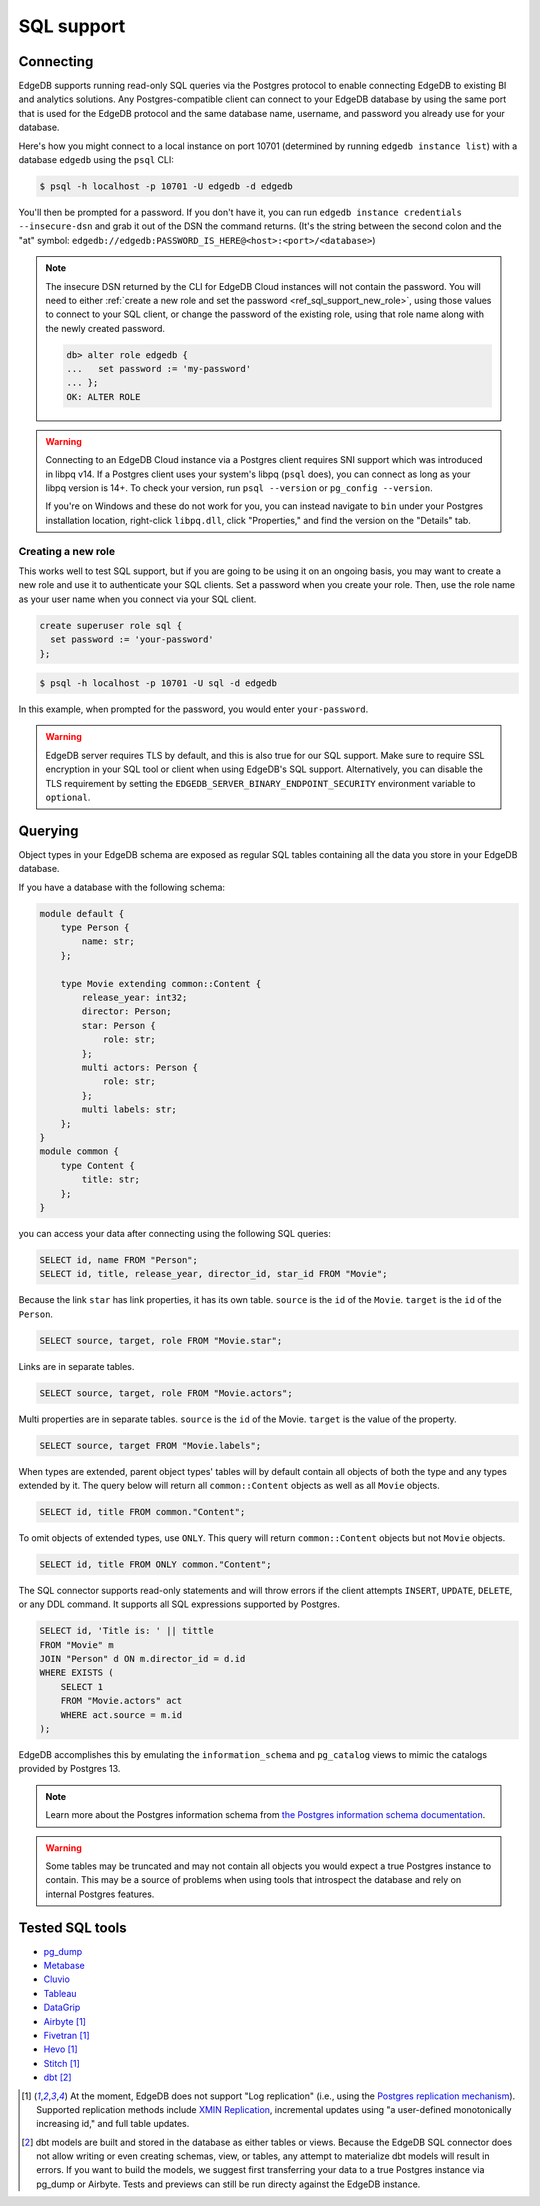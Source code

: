.. versionadded:: 3.0

.. _ref_sql_support:

===========
SQL support
===========

.. edb:youtube-embed:: 0KdY2MPb2oc

Connecting
==========

EdgeDB supports running read-only SQL queries via the Postgres protocol to
enable connecting EdgeDB to existing BI and analytics solutions. Any
Postgres-compatible client can connect to your EdgeDB database by using the
same port that is used for the EdgeDB protocol and the same database name,
username, and password you already use for your database.

Here's how you might connect to a local instance on port 10701 (determined by
running ``edgedb instance list``) with a database ``edgedb`` using the ``psql``
CLI:

.. code-block:: bash

    $ psql -h localhost -p 10701 -U edgedb -d edgedb

You'll then be prompted for a password. If you don't have it, you can run
``edgedb instance credentials --insecure-dsn`` and grab it out of the DSN the
command returns. (It's the string between the second colon and the "at" symbol:
``edgedb://edgedb:PASSWORD_IS_HERE@<host>:<port>/<database>``)

.. note::

    The insecure DSN returned by the CLI for EdgeDB Cloud instances will not
    contain the password. You will need to either :ref:`create a new role and
    set the password <ref_sql_support_new_role>`, using those values to connect
    to your SQL client, or change the password of the existing role, using that
    role name along with the newly created password.

    .. code-block:: edgeql-repl

        db> alter role edgedb {
        ...   set password := 'my-password'
        ... };
        OK: ALTER ROLE

.. warning::

    Connecting to an EdgeDB Cloud instance via a Postgres client requires SNI
    support which was introduced in libpq v14. If a Postgres client uses your
    system's libpq (``psql`` does), you can connect as long as your libpq
    version is 14+. To check your version, run ``psql --version`` or
    ``pg_config --version``.

    If you're on Windows and these do not work for you, you can instead
    navigate to ``bin`` under your Postgres installation location, right-click
    ``libpq.dll``, click "Properties," and find the version on the "Details"
    tab.

.. _ref_sql_support_new_role:

Creating a new role
-------------------

This works well to test SQL support, but if you are going to be using it on an
ongoing basis, you may want to create a new role and use it to authenticate
your SQL clients. Set a password when you create your role. Then, use the role
name as your user name when you connect via your SQL client.

.. code-block:: edgeql

    create superuser role sql {
      set password := 'your-password'
    };

.. code-block:: bash

    $ psql -h localhost -p 10701 -U sql -d edgedb

In this example, when prompted for the password, you would enter
``your-password``.

.. warning::

    EdgeDB server requires TLS by default, and this is also true for our SQL
    support. Make sure to require SSL encryption in your SQL tool or client
    when using EdgeDB's SQL support. Alternatively, you can disable the TLS
    requirement by setting the ``EDGEDB_SERVER_BINARY_ENDPOINT_SECURITY``
    environment variable to ``optional``.


Querying
========

Object types in your EdgeDB schema are exposed as regular SQL tables containing
all the data you store in your EdgeDB database.

If you have a database with the following schema:

.. code-block:: sdl

    module default {
        type Person {
            name: str;
        };

        type Movie extending common::Content {
            release_year: int32;
            director: Person;
            star: Person {
                role: str;
            };
            multi actors: Person {
                role: str;
            };
            multi labels: str;
        };
    }
    module common {
        type Content {
            title: str;
        };
    }

you can access your data after connecting using the following SQL queries:

.. code-block:: sql

    SELECT id, name FROM "Person";
    SELECT id, title, release_year, director_id, star_id FROM "Movie";

Because the link ``star`` has link properties, it has its own table.
``source`` is the ``id`` of the ``Movie``. ``target`` is the ``id`` of the
``Person``.

.. code-block:: sql

    SELECT source, target, role FROM "Movie.star";

Links are in separate tables.

.. code-block:: sql

    SELECT source, target, role FROM "Movie.actors";

Multi properties are in separate tables. ``source`` is the ``id`` of the Movie.
``target`` is the value of the property.

.. code-block:: sql

    SELECT source, target FROM "Movie.labels";

When types are extended, parent object types' tables will by default contain
all objects of both the type and any types extended by it. The query below will
return all ``common::Content`` objects as well as all ``Movie`` objects.

.. code-block:: sql

    SELECT id, title FROM common."Content";

To omit objects of extended types, use ``ONLY``. This query will return
``common::Content`` objects but not ``Movie`` objects.

.. code-block:: sql

    SELECT id, title FROM ONLY common."Content";

The SQL connector supports read-only statements and will throw errors if the
client attempts ``INSERT``, ``UPDATE``, ``DELETE``, or any DDL command. It
supports all SQL expressions supported by Postgres.

.. code-block:: sql

    SELECT id, 'Title is: ' || tittle
    FROM "Movie" m
    JOIN "Person" d ON m.director_id = d.id
    WHERE EXISTS (
        SELECT 1
        FROM "Movie.actors" act
        WHERE act.source = m.id
    );

EdgeDB accomplishes this by emulating the ``information_schema`` and
``pg_catalog`` views to mimic the catalogs provided by Postgres 13.

.. note::

    Learn more about the Postgres information schema from `the Postgres
    information schema documentation
    <https://www.postgresql.org/docs/13/information-schema.html>`_.

.. warning::

    Some tables may be truncated and may not contain all objects you would
    expect a true Postgres instance to contain. This may be a source of
    problems when using tools that introspect the database and rely on internal
    Postgres features.


Tested SQL tools
================

- `pg_dump <https://www.postgresql.org/docs/13/app-pgdump.html>`_
- `Metabase <https://www.metabase.com/>`_
- `Cluvio <https://www.cluvio.com/>`_
- `Tableau <https://www.tableau.com/>`_
- `DataGrip <https://www.jetbrains.com/datagrip/>`_
- `Airbyte <https://airbyte.com/>`_ [1]_
- `Fivetran <https://www.fivetran.com/>`_ [1]_
- `Hevo <https://hevodata.com/>`_ [1]_
- `Stitch <https://www.stitchdata.com/>`_ [1]_
- `dbt <https://www.getdbt.com/>`_ [2]_


.. [1] At the moment, EdgeDB does not support "Log replication" (i.e., using
   the `Postgres replication mechanism`_). Supported replication methods
   include `XMIN Replication`_, incremental updates using "a user-defined
   monotonically increasing id," and full table updates.
.. [2] dbt models are built and stored in the database as either tables or
   views. Because the EdgeDB SQL connector does not allow writing or even
   creating schemas, view, or tables, any attempt to materialize dbt models
   will result in errors. If you want to build the models, we suggest first
   transferring your data to a true Postgres instance via pg_dump or Airbyte.
   Tests and previews can still be run directy against the EdgeDB instance.

.. _Postgres replication mechanism:
   https://www.postgresql.org/docs/current/runtime-config-replication.html
.. _XMIN Replication:
   https://www.postgresql.org/docs/15/ddl-system-columns.html
